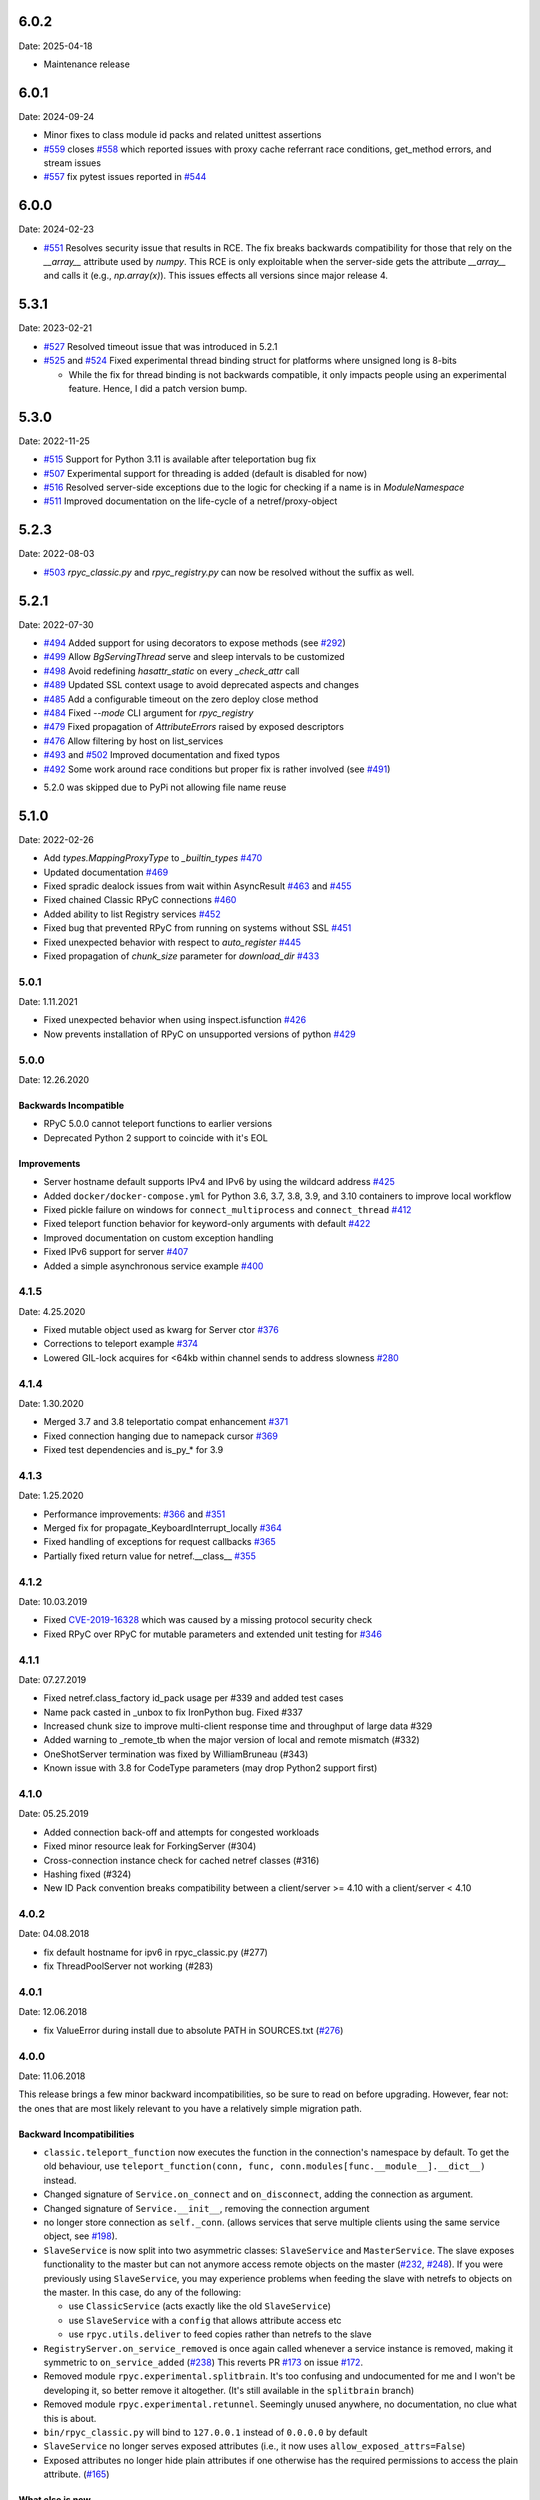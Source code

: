 6.0.2
=====
Date: 2025-04-18

- Maintenance release

6.0.1
=====
Date: 2024-09-24

- Minor fixes to class module id packs and related unittest assertions
- `#559`_ closes `#558`_ which reported issues with proxy cache referrant race conditions, get_method errors, and stream issues
- `#557`_ fix pytest issues reported in `#544`_

.. _#559: https://github.com/tomerfiliba-org/rpyc/pull/559
.. _#558: https://github.com/tomerfiliba-org/rpyc/issues/558
.. _#557: https://github.com/tomerfiliba-org/rpyc/pull/557
.. _#544: https://github.com/tomerfiliba-org/rpyc/issues/544


6.0.0
=====
Date: 2024-02-23

- `#551`_ Resolves security issue that results in RCE. The fix breaks backwards compatibility for those that rely on the `__array__` attribute used by `numpy`. This RCE is only exploitable when the server-side gets the attribute `__array__` and calls it (e.g., `np.array(x)`). This issues effects all versions since major release 4.

.. _#551: https://github.com/tomerfiliba-org/rpyc/issues/551

5.3.1
=====
Date: 2023-02-21

- `#527`_ Resolved timeout issue that was introduced in 5.2.1
- `#525`_ and `#524`_ Fixed experimental thread binding struct for platforms where unsigned long is 8-bits

  - While the fix for thread binding is not backwards compatible, it only impacts people using an experimental feature. Hence, I did a patch version bump.

.. _#525: https://github.com/tomerfiliba-org/rpyc/pull/525
.. _#524: https://github.com/tomerfiliba-org/rpyc/issues/524
.. _#527: https://github.com/tomerfiliba-org/rpyc/issues/527


5.3.0
=====
Date: 2022-11-25

- `#515`_ Support for Python 3.11 is available after teleportation bug fix
- `#507`_ Experimental support for threading is added (default is disabled for now)
- `#516`_ Resolved server-side exceptions due to the logic for checking if a name is in `ModuleNamespace`
- `#511`_ Improved documentation on the life-cycle of a netref/proxy-object

.. _#515: https://github.com/tomerfiliba-org/rpyc/pull/515
.. _#507: https://github.com/tomerfiliba-org/rpyc/pull/507
.. _#516: https://github.com/tomerfiliba-org/rpyc/issues/516
.. _#515: https://github.com/tomerfiliba-org/rpyc/pull/515
.. _#511: https://github.com/tomerfiliba-org/rpyc/issues/511

5.2.3
=====
Date: 2022-08-03

- `#503`_ `rpyc_classic.py` and `rpyc_registry.py` can now be resolved without the suffix as well.

.. _#503: https://github.com/tomerfiliba-org/rpyc/issues/503

5.2.1
=====
Date: 2022-07-30

- `#494`_ Added support for using decorators to expose methods (see `#292`_)
- `#499`_ Allow `BgServingThread` serve and sleep intervals to be customized
- `#498`_ Avoid redefining `hasattr_static` on every `_check_attr` call
- `#489`_ Updated SSL context usage to avoid deprecated aspects and changes
- `#485`_ Add a configurable timeout on the zero deploy close method
- `#484`_ Fixed `--mode` CLI argument for `rpyc_registry`
- `#479`_ Fixed propagation of `AttributeErrors` raised by exposed descriptors
- `#476`_ Allow filtering by host on list_services
- `#493`_ and `#502`_  Improved documentation and fixed typos
- `#492`_ Some work around race conditions but proper fix is rather involved (see `#491`_)

.. _#502: https://github.com/tomerfiliba-org/rpyc/pull/502
.. _#499: https://github.com/tomerfiliba-org/rpyc/pull/499
.. _#498: https://github.com/tomerfiliba-org/rpyc/pull/498
.. _#494: https://github.com/tomerfiliba-org/rpyc/pull/494
.. _#489: https://github.com/tomerfiliba-org/rpyc/pull/489
.. _#485: https://github.com/tomerfiliba-org/rpyc/pull/485
.. _#484: https://github.com/tomerfiliba-org/rpyc/pull/484
.. _#479: https://github.com/tomerfiliba-org/rpyc/pull/479
.. _#476: https://github.com/tomerfiliba-org/rpyc/pull/476
.. _#492: https://github.com/tomerfiliba-org/rpyc/pull/492
.. _#493: https://github.com/tomerfiliba-org/rpyc/issues/493
.. _#491: https://github.com/tomerfiliba-org/rpyc/issues/491
.. _#307: https://github.com/tomerfiliba-org/rpyc/issues/307
.. _#292: https://github.com/tomerfiliba-org/rpyc/issues/292

* 5.2.0 was skipped due to PyPi not allowing file name reuse

5.1.0
=====
Date: 2022-02-26

- Add `types.MappingProxyType` to `_builtin_types` `#470`_
- Updated documentation `#469`_
- Fixed spradic dealock issues from wait within AsyncResult `#463`_ and `#455`_
- Fixed chained Classic RPyC connections `#460`_
- Added ability to list Registry services `#452`_
- Fixed bug that prevented RPyC from running on systems without SSL `#451`_
- Fixed unexpected behavior with respect to `auto_register` `#445`_
- Fixed propagation of `chunk_size` parameter for `download_dir` `#433`_

.. _#470: https://github.com/tomerfiliba-org/rpyc/pull/470
.. _#469: https://github.com/tomerfiliba-org/rpyc/pull/469
.. _#463: https://github.com/tomerfiliba-org/rpyc/pull/463
.. _#460: https://github.com/tomerfiliba-org/rpyc/pull/460
.. _#455: https://github.com/tomerfiliba-org/rpyc/pull/455
.. _#452: https://github.com/tomerfiliba-org/rpyc/pull/452
.. _#451: https://github.com/tomerfiliba-org/rpyc/pull/451
.. _#445: https://github.com/tomerfiliba-org/rpyc/pull/445
.. _#433: https://github.com/tomerfiliba-org/rpyc/pull/433


5.0.1
-----
Date: 1.11.2021

- Fixed unexpected behavior when using inspect.isfunction `#426`_
- Now prevents installation of RPyC on unsupported versions of python `#429`_

.. _#426: https://github.com/tomerfiliba-org/rpyc/issues/426
.. _#429: https://github.com/tomerfiliba-org/rpyc/pull/429

5.0.0
-----
Date: 12.26.2020

Backwards Incompatible
^^^^^^^^^^^^^^^^^^^^^^
- RPyC 5.0.0 cannot teleport functions to earlier versions
- Deprecated Python 2 support to coincide with it's EOL

Improvements
^^^^^^^^^^^^
- Server hostname default supports IPv4 and IPv6 by using the wildcard address `#425`_
- Added ``docker/docker-compose.yml`` for Python 3.6, 3.7, 3.8, 3.9, and 3.10 containers to improve local workflow
- Fixed pickle failure on windows for ``connect_multiprocess`` and ``connect_thread`` `#412`_
- Fixed teleport function behavior for keyword-only arguments with default `#422`_
- Improved documentation on custom exception handling
- Fixed IPv6 support for server `#407`_
- Added a simple asynchronous service example `#400`_

.. _#425: https://github.com/tomerfiliba-org/rpyc/issues/425
.. _#412: https://github.com/tomerfiliba-org/rpyc/pull/412
.. _#422: https://github.com/tomerfiliba-org/rpyc/pull/422
.. _#407: https://github.com/tomerfiliba-org/rpyc/issues/407
.. _#400: https://github.com/tomerfiliba-org/rpyc/pull/400

4.1.5
-----
Date: 4.25.2020

- Fixed mutable object used as kwarg for Server ctor `#376`_
- Corrections to teleport example `#374`_
- Lowered GIL-lock acquires for <64kb within channel sends to address slowness `#280`_

.. _#376: https://github.com/tomerfiliba-org/rpyc/pull/376
.. _#374: https://github.com/tomerfiliba-org/rpyc/pull/374
.. _#280: https://github.com/tomerfiliba-org/rpyc/issues/280

4.1.4
-----
Date: 1.30.2020

- Merged 3.7 and 3.8 teleportatio compat enhancement `#371`_
- Fixed connection hanging due to namepack cursor  `#369`_
- Fixed test dependencies and is_py_* for 3.9

.. _#371: https://github.com/tomerfiliba-org/rpyc/issues/371
.. _#369: https://github.com/tomerfiliba-org/rpyc/issues/369

4.1.3
-----
Date: 1.25.2020

- Performance improvements: `#366`_ and `#351`_
- Merged fix for propagate_KeyboardInterrupt_locally `#364`_
- Fixed handling of exceptions for request callbacks `#365`_
- Partially fixed return value for netref.__class__ `#355`_

.. _#366: https://github.com/tomerfiliba-org/rpyc/issues/366
.. _#351: https://github.com/tomerfiliba-org/rpyc/pull/351
.. _#364: https://github.com/tomerfiliba-org/rpyc/pull/364
.. _#365: https://github.com/tomerfiliba-org/rpyc/issues/365
.. _#355: https://github.com/tomerfiliba-org/rpyc/issues/355


4.1.2
-----
Date: 10.03.2019

- Fixed `CVE-2019-16328`_ which was caused by a missing protocol security check
- Fixed RPyC over RPyC for mutable parameters and extended unit testing for `#346`_

.. _CVE-2019-16328: https://rpyc.readthedocs.io/en/latest/docs/security.html
.. _#346: https://github.com/tomerfiliba-org/rpyc/issues/346


4.1.1
-----
Date: 07.27.2019

- Fixed netref.class_factory id_pack usage per #339 and added test cases
- Name pack casted in _unbox to fix IronPython bug. Fixed #337
- Increased chunk size to improve multi-client response time and throughput of large data #329
- Added warning to _remote_tb when the major version of local and remote mismatch (#332)
- OneShotServer termination was fixed by WilliamBruneau (#343)
- Known issue with 3.8 for CodeType parameters (may drop Python2 support first)


4.1.0
-----
Date: 05.25.2019

- Added connection back-off and attempts for congested workloads
- Fixed minor resource leak for ForkingServer (#304)
- Cross-connection instance check for cached netref classes (#316)
- Hashing fixed (#324)
- New ID Pack convention breaks compatibility between a client/server >= 4.10 with a client/server < 4.10


4.0.2
-----
Date: 04.08.2018

- fix default hostname for ipv6 in rpyc_classic.py (#277)
- fix ThreadPoolServer not working (#283)


4.0.1
-----
Date: 12.06.2018

- fix ValueError during install due to absolute PATH in SOURCES.txt (`#276`_)

.. _#276: https://github.com/tomerfiliba-org/rpyc/issues/276


4.0.0
-----
Date: 11.06.2018

This release brings a few minor backward incompatibilities, so be sure to read
on before upgrading. However, fear not: the ones that are most likely relevant
to you have a relatively simple migration path.

Backward Incompatibilities
^^^^^^^^^^^^^^^^^^^^^^^^^^

* ``classic.teleport_function`` now executes the function in the connection's
  namespace by default. To get the old behaviour, use
  ``teleport_function(conn, func, conn.modules[func.__module__].__dict__)``
  instead.

* Changed signature of ``Service.on_connect`` and ``on_disconnect``, adding
  the connection as argument.

* Changed signature of ``Service.__init__``, removing the connection argument

* no longer store connection as ``self._conn``. (allows services that serve
  multiple clients using the same service object, see `#198`_).

* ``SlaveService`` is now split into two asymmetric classes: ``SlaveService``
  and ``MasterService``. The slave exposes functionality to the master but can
  not anymore access remote objects on the master (`#232`_, `#248`_).
  If you were previously using ``SlaveService``, you may experience problems
  when feeding the slave with netrefs to objects on the master. In this case, do
  any of the following:

  * use ``ClassicService`` (acts exactly like the old ``SlaveService``)
  * use ``SlaveService`` with a ``config`` that allows attribute access etc
  * use ``rpyc.utils.deliver`` to feed copies rather than netrefs to
    the slave

* ``RegistryServer.on_service_removed`` is once again called whenever a service
  instance is removed, making it symmetric to ``on_service_added`` (`#238`_)
  This reverts PR `#173`_ on issue `#172`_.

* Removed module ``rpyc.experimental.splitbrain``. It's too confusing and
  undocumented for me and I won't be developing it, so better remove it
  altogether. (It's still available in the ``splitbrain`` branch)

* Removed module ``rpyc.experimental.retunnel``. Seemingly unused anywhere, no
  documentation, no clue what this is about.

* ``bin/rpyc_classic.py`` will bind to ``127.0.0.1`` instead of ``0.0.0.0`` by
  default

* ``SlaveService`` no longer serves exposed attributes (i.e., it now uses
  ``allow_exposed_attrs=False``)

* Exposed attributes no longer hide plain attributes if one otherwise has the
  required permissions to access the plain attribute. (`#165`_)

.. _#165: https://github.com/tomerfiliba-org/rpyc/issues/165
.. _#172: https://github.com/tomerfiliba-org/rpyc/issues/172
.. _#173: https://github.com/tomerfiliba-org/rpyc/issues/173
.. _#198: https://github.com/tomerfiliba-org/rpyc/issues/198
.. _#232: https://github.com/tomerfiliba-org/rpyc/issues/232
.. _#238: https://github.com/tomerfiliba-org/rpyc/issues/238
.. _#248: https://github.com/tomerfiliba-org/rpyc/issues/248

What else is new
^^^^^^^^^^^^^^^^

* teleported functions will now be defined by default in the globals dict

* Can now explicitly specify globals for teleported functions

* Can now use streams as context manager

* keep a hard reference to connection in netrefs, may fix some ``EOFError``
  issues, in particular on Jython related (`#237`_)

* handle synchronous and asynchronous requests uniformly

* fix deadlock with connections talking to each other multithreadedly (`#270`_)

* handle timeouts cumulatively

* fix possible performance bug in ``Win32PipeStream.poll`` (oversleeping)

* use readthedocs theme for documentation (`#269`_)

* actually time out sync requests (`#264`_)

* clarify documentation concerning exceptions in ``Connection.ping`` (`#265`_)

* fix ``__hash__`` for netrefs (`#267`_, `#268`_)

* rename ``async`` module to ``async_`` for py37 compatibility (`#253`_)

* fix ``deliver()`` from IronPython to CPython2 (`#251`_)

* fix brine string handling in py2 IronPython (`#251`_)

* add gevent_ Server. For now, this requires using ``gevent.monkey.patch_all()``
  before importing for rpyc. Client connections can already be made without
  further changes to rpyc, just using gevent's monkey patching. (`#146`_)

* add function ``rpyc.lib.spawn`` to spawn daemon threads

* fix several bugs in ``bin/rpycd.py`` that crashed this script on startup
  (`#231`_)

* fix problem with MongoDB, or more generally any remote objects that have a
  *catch-all* ``__getattr__`` (`#165`_)

* fix bug when copying remote numpy arrays (`#236`_)

* added ``rpyc.utils.helpers.classpartial`` to bind arguments to services (`#244`_)

* can now pass services optionally as instance or class (could only pass as
  class, `#244`_)

* The service is now charged with setting up the connection, doing so in
  ``Service._connect``. This allows using custom protocols by e.g. subclassing
  ``Connection``.  More discussions and related features in `#239`_-`#247`_.

* service can now easily override protocol handlers, by updating
  ``conn._HANDLERS`` in ``_connect`` or ``on_connect``. For example:
  ``conn._HANDLERS[HANDLE_GETATTR] = self._handle_getattr``.

* most protocol handlers (``Connection._handle_XXX``) now directly get the
  object rather than its ID as first argument. This makes overriding
  individual handlers feel much more high-level. And by the way it turns out
  that this fixes two long-standing issues (`#137`_, `#153`_)

* fix bug with proxying context managers (`#228`_)

* expose server classes from ``rpyc`` top level module

* fix logger issue on jython

.. _#137: https://github.com/tomerfiliba-org/rpyc/issues/137
.. _#146: https://github.com/tomerfiliba-org/rpyc/issues/146
.. _#153: https://github.com/tomerfiliba-org/rpyc/issues/153
.. _#165: https://github.com/tomerfiliba-org/rpyc/issues/165
.. _#228: https://github.com/tomerfiliba-org/rpyc/issues/228
.. _#231: https://github.com/tomerfiliba-org/rpyc/issues/231
.. _#236: https://github.com/tomerfiliba-org/rpyc/issues/236
.. _#237: https://github.com/tomerfiliba-org/rpyc/issues/237
.. _#239: https://github.com/tomerfiliba-org/rpyc/issues/239
.. _#244: https://github.com/tomerfiliba-org/rpyc/issues/244
.. _#247: https://github.com/tomerfiliba-org/rpyc/issues/247
.. _#251: https://github.com/tomerfiliba-org/rpyc/issues/251
.. _#253: https://github.com/tomerfiliba-org/rpyc/issues/253
.. _#264: https://github.com/tomerfiliba-org/rpyc/issues/264
.. _#265: https://github.com/tomerfiliba-org/rpyc/issues/265
.. _#267: https://github.com/tomerfiliba-org/rpyc/issues/267
.. _#268: https://github.com/tomerfiliba-org/rpyc/issues/268
.. _#269: https://github.com/tomerfiliba-org/rpyc/issues/269
.. _#270: https://github.com/tomerfiliba-org/rpyc/issues/270

.. _gevent: http://www.gevent.org/

3.4.4
-----
Date: 07.08.2017

* Fix refcount leakage when unboxing from cache (`#196`_)
* Fix TypeError when dispatching exceptions on py2 (unicode)
* Respect ``rpyc_protocol_config`` for default Service getattr (`#202`_)
* Support unix domain sockets (`#100`_, `#208`_)
* Use first accessible server in ``connect_by_service`` (`#220`_)
* Fix deadlock problem with logging (`#207`_, `#212`_)
* Fix timeout problem for long commands (`#169`_)

.. _#100: https://github.com/tomerfiliba-org/rpyc/issues/100
.. _#169: https://github.com/tomerfiliba-org/rpyc/issues/169
.. _#196: https://github.com/tomerfiliba-org/rpyc/issues/196
.. _#202: https://github.com/tomerfiliba-org/rpyc/issues/202
.. _#207: https://github.com/tomerfiliba-org/rpyc/issues/207
.. _#208: https://github.com/tomerfiliba-org/rpyc/issues/208
.. _#212: https://github.com/tomerfiliba-org/rpyc/issues/212
.. _#220: https://github.com/tomerfiliba-org/rpyc/issues/220

3.4.3
-----
Date: 26.07.2017

* Add missing endpoints config in ThreadPoolServer (`#222`_)
* Fix jython support (`#156`_, `#171`_)
* Improve documentation (`#158`_, `#185`_, `#189`_, `#198`_ and more)

.. _#156: https://github.com/tomerfiliba-org/rpyc/issues/156
.. _#158: https://github.com/tomerfiliba-org/rpyc/issues/158
.. _#171: https://github.com/tomerfiliba-org/rpyc/issues/171
.. _#185: https://github.com/tomerfiliba-org/rpyc/issues/185
.. _#189: https://github.com/tomerfiliba-org/rpyc/issues/189
.. _#198: https://github.com/tomerfiliba-org/rpyc/issues/198
.. _#222: https://github.com/tomerfiliba-org/rpyc/issues/222

3.4.2
-----
Date: 14.06.2017

* Fix ``export_function`` on python 3.6

3.4.1
-----
Date: 09.06.2017

* Fix issue high-cpu polling (`#191`_, `#218`_)
* Fix filename argument in logging (`#197`_)
* Improved log messages (`#191`_, `#204`_)
* Drop support for python 3.2 and py 2.5

.. _#191: https://github.com/tomerfiliba-org/rpyc/issues/191
.. _#197: https://github.com/tomerfiliba-org/rpyc/issues/197
.. _#204: https://github.com/tomerfiliba-org/rpyc/issues/204
.. _#218: https://github.com/tomerfiliba-org/rpyc/issues/218

3.4.0
-----
Date: 29.05.2017

Please excuse the briefity for this versions changelist.

* Add keepalive interface [`#151`_]

* Various fixes: `#136`_, `#140`_, `#143`_, `#147`_, `#149`_, `#151`_, `#159`_, `#160`_, `#166`_, `#173`_, `#176`_, `#179`_, `#174`_, `#182`_, `#183`_ and others.

.. _#136: https://github.com/tomerfiliba-org/rpyc/issues/136
.. _#140: https://github.com/tomerfiliba-org/rpyc/issues/140
.. _#143: https://github.com/tomerfiliba-org/rpyc/issues/143
.. _#147: https://github.com/tomerfiliba-org/rpyc/issues/147
.. _#149: https://github.com/tomerfiliba-org/rpyc/issues/149
.. _#151: https://github.com/tomerfiliba-org/rpyc/issues/151
.. _#159: https://github.com/tomerfiliba-org/rpyc/issues/159
.. _#160: https://github.com/tomerfiliba-org/rpyc/issues/160
.. _#166: https://github.com/tomerfiliba-org/rpyc/issues/166
.. _#173: https://github.com/tomerfiliba-org/rpyc/issues/173
.. _#174: https://github.com/tomerfiliba-org/rpyc/issues/174
.. _#176: https://github.com/tomerfiliba-org/rpyc/issues/176
.. _#179: https://github.com/tomerfiliba-org/rpyc/issues/179
.. _#182: https://github.com/tomerfiliba-org/rpyc/issues/182
.. _#183: https://github.com/tomerfiliba-org/rpyc/issues/183

3.3.0
-----
* RPyC integrates with `plumbum <http://pypi.python.org/pypi/plumbum>`_; plumbum is required
  for some features, like ``rpyc_classic.py`` and *zero deploy*, but the core of the library
  doesn't require it. It is, of course, advised to have it installed.

* ``SshContext``, ``SshTunnel`` classes killed in favor of plumbum's SSH tunneling. The interface
  doesn't change much, except that ``ssh_connect`` now accept a ``plumbum.SshMachine`` instance
  instead of ``SshContext``.

* Zero deploy: deploy RPyC to a remote machine over an SSH connection and form an SSH tunnel
  connected to it, in just one line of code. All you need is SSH access and a Python interpreter
  installed on the remote machine.

* Dropping Python 2.4 support. RPyC now requires Python 2.5 - 3.3.

* rpycd - a well-behaved daemon for ``rpyc_classic.py``, based on
  `python-daemon <http://pypi.python.org/pypi/python-daemon/>`_

* The ``OneShotServer`` is now exposed by ``rpyc_classic -m oneshot``

* ``scripts`` directory renamed ``bin``

* Introducing ``Splitbrain Python`` - running code on remote machines transparently. Although tested,
  it is still considered experimental.

* Removing the ``BgServerThread`` and all polling/timeout hacks in favor of a "global background
  reactor thread" that handles all incoming transport from all connections. This should solve
  all threading issues once and for all.

* Added ``MockClassicConnection`` - a mock RPyC "connection" that allows you to write code that runs
  either locally or remotely without modification

* Added ``teleport_function``


3.2.3
-----
* Fix (issue `#76`_) for real this time

* Fix issue with ``BgServingThread`` (`#89`_)

* Fix issue with ``ThreadPoolServer`` (`#91`_)

* Remove RPyC's ``excepthook`` in favor of chaining the exception's remote tracebacks in the
  exception class' ``__str__`` method. This solves numerous issues with logging and debugging.

* Add ``OneShotServer``

* Add UNIX domain sockets (`#100`_)

.. _#76: https://github.com/tomerfiliba-org/rpyc/issues/76
.. _#89: https://github.com/tomerfiliba-org/rpyc/issues/89
.. _#91: https://github.com/tomerfiliba-org/rpyc/issues/91
.. _#100: https://github.com/tomerfiliba-org/rpyc/issues/100

3.2.2
-----
* Windows: make SSH tunnels windowless (`#68`_)

* Fixes a compatibility issue with IronPython on Mono (`#72`_)

* Fixes an issue with introspection when an ``AttributeError`` is expected (`#71`_)

* The server now logs all exceptions (`#73`_)

* Forking server: call ``siginterrupt(False)`` in forked child (`#76`_)

* Shutting down the old wikidot site

* Adding Travis CI integration

.. _#68: https://github.com/tomerfiliba-org/rpyc/issues/68
.. _#71: https://github.com/tomerfiliba-org/rpyc/issues/71
.. _#72: https://github.com/tomerfiliba-org/rpyc/issues/72
.. _#73: https://github.com/tomerfiliba-org/rpyc/issues/73
.. _#76: https://github.com/tomerfiliba-org/rpyc/issues/76

3.2.1
-----
* Adding missing import (`#52`_)

* Fixing site documentation issue (`#54`_)

* Fixing Python 3 incompatibilities (`#58`_, `#59`_, `#60`_, `#61`_, `#66`_)

* Fixing ``slice`` issue (`#62`_)

* Added the ``endpoints`` parameter to the config dict of connection (only on the server side)

.. _#52: https://github.com/tomerfiliba-org/rpyc/issues/52
.. _#54: https://github.com/tomerfiliba-org/rpyc/issues/54
.. _#58: https://github.com/tomerfiliba-org/rpyc/issues/58
.. _#59: https://github.com/tomerfiliba-org/rpyc/issues/59
.. _#60: https://github.com/tomerfiliba-org/rpyc/issues/60
.. _#61: https://github.com/tomerfiliba-org/rpyc/issues/61
.. _#62: https://github.com/tomerfiliba-org/rpyc/issues/62
.. _#66: https://github.com/tomerfiliba-org/rpyc/issues/66

3.2.0
-----
* Added support for IPv6 (`#28`_)

* Added SSH tunneling support (``ssh_connect``)

* Added ``restricted`` object wrapping

* Several fixes to ``AsyncResult`` and weak references

* Added the ``ThreadPoolServer``

* Fixed some minor (harmless) races that caused tracebacks occasionally when
  server-threads terminated

* Fixes issues `#8`_, `#41`_, `#42`_, `#43`_, `#46`_, and `#49`_.

* Converted all ``CRLF`` to ``LF`` (`#40`_)

* Dropped TLSlite integration (`#45`_).
  We've been dragging this corpse for too long.

* **New documentation** (both the website and docstrings) written in **Sphinx**

  * The site has moved to `sourceforge <https://rpyc.sourceforge.net>`_. Wikidot
    had served us well over the past three years, but they began displaying way too
    many ads and didn't support uploading files over ``rsync``, which made my life hard.

  * New docs are part of the git repository. Updating the site is as easy as
    ``make upload``

* **Python 3.0-3.2** support

.. _#8: https://github.com/tomerfiliba-org/rpyc/issues/8
.. _#28: https://github.com/tomerfiliba-org/rpyc/issues/28
.. _#40: https://github.com/tomerfiliba-org/rpyc/issues/40
.. _#41: https://github.com/tomerfiliba-org/rpyc/issues/41
.. _#42: https://github.com/tomerfiliba-org/rpyc/issues/42
.. _#43: https://github.com/tomerfiliba-org/rpyc/issues/43
.. _#45: https://github.com/tomerfiliba-org/rpyc/issues/45
.. _#46: https://github.com/tomerfiliba-org/rpyc/issues/46
.. _#49: https://github.com/tomerfiliba-org/rpyc/issues/49

3.1.0
------

What's New
^^^^^^^^^^
* Supports CPython 2.4-2.7, IronPython, and Jython

* `tlslite <http://sourceforge.net/projects/rpyc/files/tlslite>`_ has been ported to
  python 2.5-2.7 (the original library targeted 2.3 and 2.4)

* Initial python 3 support -- not finished!

* Moves to a more conventional directory structure

* Moves to more standard facilities (``logging``, ``nosetests``)

* Solves a major performance issue with the ``BgServingThread`` (`#32`_),
  by removing the contention between the two threads that share the connection

* Fixes lots of issues concerning the ForkingServer (`#3`_, `#7`_, and `#15`_)

* Many small bug fixes (`#16`_, `#13`_, `#4`_, etc.)

* Integrates with the built-in ``ssl`` module for SSL support

  * ``rpyc_classic.py`` now takes several ``--ssl-xxx`` switches (see ``--help``
    for more info)

* Fixes typos, running pylint, etc.

.. _#3: https://github.com/tomerfiliba-org/rpyc/issues/3
.. _#4: https://github.com/tomerfiliba-org/rpyc/issues/4
.. _#7: https://github.com/tomerfiliba-org/rpyc/issues/7
.. _#13: https://github.com/tomerfiliba-org/rpyc/issues/13
.. _#15: https://github.com/tomerfiliba-org/rpyc/issues/15
.. _#16: https://github.com/tomerfiliba-org/rpyc/issues/16
.. _#32: https://github.com/tomerfiliba-org/rpyc/issues/32

Breakage from 3.0.7
^^^^^^^^^^^^^^^^^^^
* Removing egg builds (we're pure python, and eggs just messed up the build)

* Package layout changed drastically, and some files were renamed

  * The ``servers/`` directory was renamed ``scripts/``

  * ``classic_server.py`` was renamed ``rpyc_classic.py``

  * They scripts now install to your python scripts directory (no longer part
    of the package), e.g. ``C:\python27\Scripts``

* ``rpyc_classic.py`` now takes ``--register`` in order to register,
  instead of ``--dont-register``, which was a silly choice.

* ``classic.tls_connect``, ``factory.tls_connect`` were renamed ``tlslite_connect``,
  to distinguish it from the new ``ssl_connect``.


3.0.7
-----
* Moving to **git** as source control

* Build script: more egg formats; register in `pypi <http://pypi.python.org/pypi/RPyC/>`_ ;
  remove svn; auto-generate ``license.py`` as well

* Cosmetic touches to ``Connection``: separate ``serve`` into ``_recv`` and ``dispatch``

* Shutdown socket before closing (``SHUT_RDWR``) to prevent ``TIME_WAIT`` and other
  problems with various Unixes

* ``PipeStream``: use low-level file APIs (``os.read``, ``os.write``) to prevent
  stdio-level buffering that messed up ``select``

* ``classic_server.py``: open logfile for writing (was opened for reading)

* ``registry_server.py``: type of ``timeout`` is now ``int`` (was ``str``)

* ``utils/server.py``: better handling of sockets; fix python 2.4 syntax issue

* ``ForkingServer``: re-register ``SIGCHLD`` handler after handling that signal,
  to support non-BSD-compliant platforms where after the invocation of the signal
  handler, the handler is reset


3.0.6
-----
* Handle metaclasses better in ``inspect_methods``

* ``vinegar.py``: handle old-style-class exceptions better; python 2.4 issues

* ``VdbAuthenticator``: when loading files, open for read only; API changes
  (``from_dict`` instead of ``from_users``), ``from_file`` accepts open-mode

* ``ForkingServer``: better handling of SIGCHLD


3.0.5
-----
* ``setup.py`` now also creates egg files

* Slightly improved ``servers/vdbconf.py``

* Fixes to ``utis/server.py``:

  * The authenticator is now invoked by ``_accept_client``, which means it is invoked
    on the client's context (thread or child process). This solves a problem with
    the forking server having a TLS authenticator.

  * Changed the forking server to handle ``SIGCHLD`` instead of using double-fork.


3.0.4
-----
* Fix: ``inspect_methods`` used ``dir`` and ``getattr`` to inspect the given object;
  this caused a problem with premature activation of properties (as they are
  activated by ``getattr``). Now it inspects the object's type instead, following
  the MRO by itself, to avoid possible side effects.


3.0.3
-----
* Changed versioning scheme: now 3.0.3 instead of 3.03, and the version tuple is (3, 0, 3)

* Added ``servers/vdbconf.py`` - a utility to manage verifier databases (used by ``tlslite``)

* Added the ``--vdb`` switch to ``classic_server.py``, which invokes a secure server
  (TLS) with the given VDB file.


3.02
----
* Authenticators: authenticated servers now store the credentials of the connection
  in conn._config.credentials

* ``Registry``: added UDP and TCP registry servers and clients (``from rpyc.utils.registry import ...``)

* Minor bug fixes

* More tests

* The test-suite now runs under python 2.4 too


3.01
----
* Fixes some minor issues/bugs

* The registry server can now be instantiated (no longer a singleton) and customized,
  and RPyC server can be customized to use the different registry.


3.00
----

Known Issues
^^^^^^^^^^^^
* **comparison** - comparing remote and local objects will usually not work, but
  there's nothing to do about it.

* **64bit platforms**: since channels use 32bit length field, you can't pass
  data/strings over 4gb. this is not a real limitation (unless you have a super-fast
  local network and tons of RAM), but as 64bit python becomes the defacto standard,
  I will upgrade channels to 64bit length field.

* **threads** - in face of no better solution, and after consulting many people,
  I resorted to setting a timeout on the underlying recv(). This is not an elegant
  way, but all other solution required rewriting all sorts of threading primitives
  and were not necessarily deadlock/race-free. as the zen says, "practicality beats purity".

* Windows - pipes supported, but Win32 pipes work like shit

3.00 RC2
--------
Known Issues
^^^^^^^^^^^^
* Windows - pipe server doesn't work

